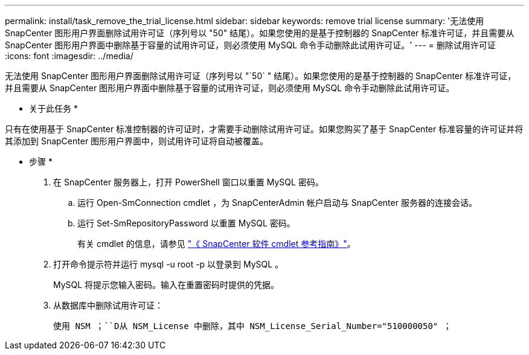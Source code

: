 ---
permalink: install/task_remove_the_trial_license.html 
sidebar: sidebar 
keywords: remove trial license 
summary: '无法使用 SnapCenter 图形用户界面删除试用许可证（序列号以 "50" 结尾）。如果您使用的是基于控制器的 SnapCenter 标准许可证，并且需要从 SnapCenter 图形用户界面中删除基于容量的试用许可证，则必须使用 MySQL 命令手动删除此试用许可证。' 
---
= 删除试用许可证
:icons: font
:imagesdir: ../media/


[role="lead"]
无法使用 SnapCenter 图形用户界面删除试用许可证（序列号以 "`50` " 结尾）。如果您使用的是基于控制器的 SnapCenter 标准许可证，并且需要从 SnapCenter 图形用户界面中删除基于容量的试用许可证，则必须使用 MySQL 命令手动删除此试用许可证。

* 关于此任务 *

只有在使用基于 SnapCenter 标准控制器的许可证时，才需要手动删除试用许可证。如果您购买了基于 SnapCenter 标准容量的许可证并将其添加到 SnapCenter 图形用户界面中，则试用许可证将自动被覆盖。

* 步骤 *

. 在 SnapCenter 服务器上，打开 PowerShell 窗口以重置 MySQL 密码。
+
.. 运行 Open-SmConnection cmdlet ，为 SnapCenterAdmin 帐户启动与 SnapCenter 服务器的连接会话。
.. 运行 Set-SmRepositoryPassword 以重置 MySQL 密码。
+
有关 cmdlet 的信息，请参见 https://library.netapp.com/ecm/ecm_download_file/ECMLP2877143["《 SnapCenter 软件 cmdlet 参考指南》"^]。



. 打开命令提示符并运行 mysql -u root -p 以登录到 MySQL 。
+
MySQL 将提示您输入密码。输入在重置密码时提供的凭据。

. 从数据库中删除试用许可证：
+
`使用 NSM ；``D从 NSM_License 中删除，其中 NSM_License_Serial_Number="510000050" ；`


